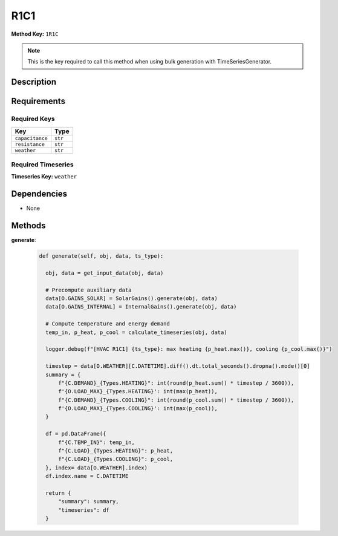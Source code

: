 R1C1
=========================


**Method Key:** ``1R1C``

.. note::
   This is the key required to call this method when using bulk generation with TimeSeriesGenerator.


Description
-----------



Requirements
-------------

Required Keys
~~~~~~~~~~~~~


.. list-table::
   :widths: auto
   :header-rows: 1

   * - Key
     - Type
   
   * - ``capacitance``
     - ``str``
   
   * - ``resistance``
     - ``str``
   
   * - ``weather``
     - ``str``
   



Required Timeseries
~~~~~~~~~~~~~~~~~~~



**Timeseries Key:** ``weather``












Dependencies
-------------


- None


Methods
-------


**generate**:


  .. code-block:: python

         def generate(self, obj, data, ts_type):

           obj, data = get_input_data(obj, data)

           # Precompute auxiliary data
           data[O.GAINS_SOLAR] = SolarGains().generate(obj, data)
           data[O.GAINS_INTERNAL] = InternalGains().generate(obj, data)

           # Compute temperature and energy demand
           temp_in, p_heat, p_cool = calculate_timeseries(obj, data)

           logger.debug(f"[HVAC R1C1] {ts_type}: max heating {p_heat.max()}, cooling {p_cool.max()}")

           timestep = data[O.WEATHER][C.DATETIME].diff().dt.total_seconds().dropna().mode()[0]
           summary = {
               f"{C.DEMAND}_{Types.HEATING}": int(round(p_heat.sum() * timestep / 3600)),
               f'{O.LOAD_MAX}_{Types.HEATING}': int(max(p_heat)),
               f"{C.DEMAND}_{Types.COOLING}": int(round(p_cool.sum() * timestep / 3600)),
               f'{O.LOAD_MAX}_{Types.COOLING}': int(max(p_cool)),
           }

           df = pd.DataFrame({
               f"{C.TEMP_IN}": temp_in,
               f"{C.LOAD}_{Types.HEATING}": p_heat,
               f"{C.LOAD}_{Types.COOLING}": p_cool,
           }, index= data[O.WEATHER].index)
           df.index.name = C.DATETIME

           return {
               "summary": summary,
               "timeseries": df
           }


